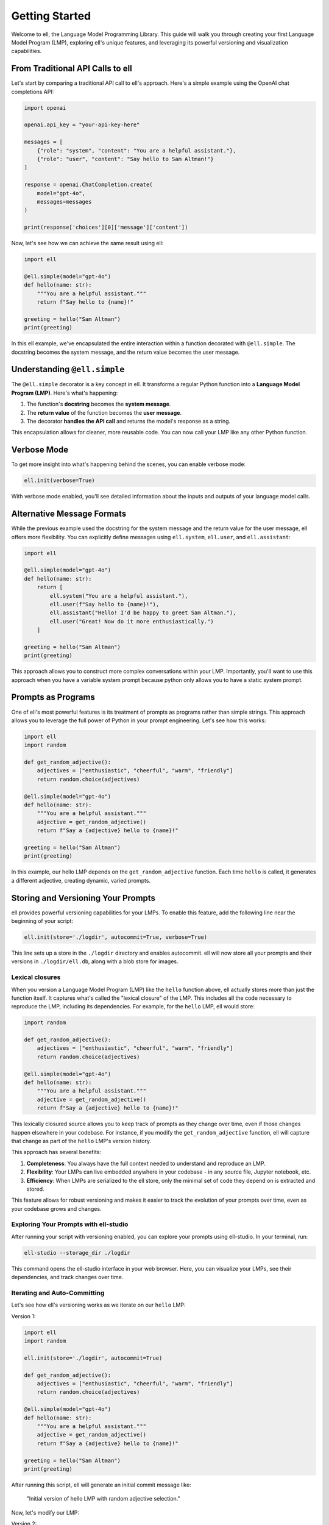 ===============
Getting Started
===============

Welcome to ell, the Language Model Programming Library. This guide will walk you through creating your first Language Model Program (LMP), exploring ell's unique features, and leveraging its powerful versioning and visualization capabilities.

From Traditional API Calls to ell
---------------------------------

Let's start by comparing a traditional API call to ell's approach. Here's a simple example using the OpenAI chat completions API:

.. code-block:: python

    import openai

    openai.api_key = "your-api-key-here"

    messages = [
        {"role": "system", "content": "You are a helpful assistant."},
        {"role": "user", "content": "Say hello to Sam Altman!"}
    ]

    response = openai.ChatCompletion.create(
        model="gpt-4o",
        messages=messages
    )

    print(response['choices'][0]['message']['content'])

Now, let's see how we can achieve the same result using ell:

.. code-block:: python

    import ell

    @ell.simple(model="gpt-4o")
    def hello(name: str):
        """You are a helpful assistant."""
        return f"Say hello to {name}!"

    greeting = hello("Sam Altman")
    print(greeting)

In this ell example, we've encapsulated the entire interaction within a function decorated with ``@ell.simple``. The docstring becomes the system message, and the return value becomes the user message.

Understanding ``@ell.simple``
------------------------------

The ``@ell.simple`` decorator is a key concept in ell. It transforms a regular Python function into a **Language Model Program (LMP)**. Here's what's happening:

1. The function's **docstring** becomes the **system message**.
2. The **return value** of the function becomes the **user message**.
3. The decorator **handles the API call** and returns the model's response as a string.

This encapsulation allows for cleaner, more reusable code. You can now call your LMP like any other Python function.

Verbose Mode
------------

To get more insight into what's happening behind the scenes, you can enable verbose mode:

.. code-block:: python

    ell.init(verbose=True)

With verbose mode enabled, you'll see detailed information about the inputs and outputs of your language model calls.


.. image:: _static/gif1.webp
   :alt: ell demonstration
   :class: rounded-image invertible-image
   :width: 100%



Alternative Message Formats
---------------------------

While the previous example used the docstring for the system message and the return value for the user message, ell offers more flexibility. You can explicitly define messages using ``ell.system``, ``ell.user``, and ``ell.assistant``:

.. code-block:: python

    import ell

    @ell.simple(model="gpt-4o")
    def hello(name: str):
        return [
            ell.system("You are a helpful assistant."),
            ell.user(f"Say hello to {name}!"),
            ell.assistant("Hello! I'd be happy to greet Sam Altman."),
            ell.user("Great! Now do it more enthusiastically.")
        ]

    greeting = hello("Sam Altman")
    print(greeting)

This approach allows you to construct more complex conversations within your LMP. Importantly, you'll want to use this approach when you have a variable system prompt because python only allows you to have a static system prompt.

Prompts as Programs
----------------------------------------

One of ell's most powerful features is its treatment of prompts as programs rather than simple strings. This approach allows you to leverage the full power of Python in your prompt engineering. Let's see how this works:

.. code-block:: python

    import ell
    import random

    def get_random_adjective():
        adjectives = ["enthusiastic", "cheerful", "warm", "friendly"]
        return random.choice(adjectives)

    @ell.simple(model="gpt-4o")
    def hello(name: str):
        """You are a helpful assistant."""
        adjective = get_random_adjective()
        return f"Say a {adjective} hello to {name}!"

    greeting = hello("Sam Altman")
    print(greeting)

In this example, our hello LMP depends on the ``get_random_adjective`` function. Each time ``hello`` is called, it generates a different adjective, creating dynamic, varied prompts.

Storing and Versioning Your Prompts
-----------------------------------

ell provides powerful versioning capabilities for your LMPs. To enable this feature, add the following line near the beginning of your script:

.. code-block:: python

    ell.init(store='./logdir', autocommit=True, verbose=True)

This line sets up a store in the ``./logdir`` directory and enables autocommit. ell will now store all your prompts and their versions in ``./logdir/ell.db``, along with a blob store for images.



Lexical closures
^^^^^^^^^^^^^^^^

When you version a Language Model Program (LMP) like the ``hello`` function above, ell actually stores more than just the function itself. It captures what's called the "lexical closure" of the LMP. This includes all the code necessary to reproduce the LMP, including its dependencies. For example, for the ``hello`` LMP, ell would store:

.. code-block:: python

    import random

    def get_random_adjective():
        adjectives = ["enthusiastic", "cheerful", "warm", "friendly"]
        return random.choice(adjectives)

    @ell.simple(model="gpt-4o")
    def hello(name: str):
        """You are a helpful assistant."""
        adjective = get_random_adjective()
        return f"Say a {adjective} hello to {name}!"

This lexically closured source allows you to keep track of prompts as they change over time, even if those changes happen elsewhere in your codebase. For instance, if you modify the ``get_random_adjective`` function, ell will capture that change as part of the ``hello`` LMP's version history.

This approach has several benefits:

1. **Completeness**: You always have the full context needed to understand and reproduce an LMP.
2. **Flexibility**: Your LMPs can live embedded anywhere in your codebase - in any source file, Jupyter notebook, etc.
3. **Efficiency**: When LMPs are serialized to the ell store, only the minimal set of code they depend on is extracted and stored.

This feature allows for robust versioning and makes it easier to track the evolution of your prompts over time, even as your codebase grows and changes.



Exploring Your Prompts with ell-studio
^^^^^^^^^^^^^^^^^^^^^^^^^^^^^^^^^^^^^^^^

After running your script with versioning enabled, you can explore your prompts using ell-studio. In your terminal, run:

.. code-block:: bash

    ell-studio --storage_dir ./logdir

This command opens the ell-studio interface in your web browser. Here, you can visualize your LMPs, see their dependencies, and track changes over time.


.. image:: _static/ell_studio_better.webp
   :alt: ell demonstration
   :class: rounded-image 
   :width: 100%



Iterating and Auto-Committing
^^^^^^^^^^^^^^^^^^^^^^^^^^^^^^



Let's see how ell's versioning works as we iterate on our ``hello`` LMP:

Version 1:

.. code-block:: python

    import ell
    import random

    ell.init(store='./logdir', autocommit=True)

    def get_random_adjective():
        adjectives = ["enthusiastic", "cheerful", "warm", "friendly"]
        return random.choice(adjectives)

    @ell.simple(model="gpt-4o")
    def hello(name: str):
        """You are a helpful assistant."""
        adjective = get_random_adjective()
        return f"Say a {adjective} hello to {name}!"

    greeting = hello("Sam Altman")
    print(greeting)

After running this script, ell will generate an initial commit message like:

    "Initial version of hello LMP with random adjective selection."

Now, let's modify our LMP:

Version 2:

.. code-block:: python

    import ell
    import random

    ell.init(store='./logdir', autocommit=True)

    def get_random_adjective():
        adjectives = ["enthusiastic", "cheerful", "warm", "friendly", "heartfelt", "sincere"]
        return random.choice(adjectives)

    def get_random_punctuation():
        return random.choice(["!", "!!", "!!!"])

    @ell.simple(model="gpt-4o")
    def hello(name: str):
        """You are a helpful and expressive assistant."""
        adjective = get_random_adjective()
        punctuation = get_random_punctuation()
        return f"Say a {adjective} hello to {name}{punctuation}"

    greeting = hello("Sam Altman")
    print(greeting)

Running this updated script will generate a new commit message:

    "Updated hello LMP: Added more adjectives, introduced random punctuation, and modified system prompt."

ell's autocommit feature uses ``gpt-4o-mini`` to generate these commit messages automatically, providing a clear history of how your LMPs evolve.


.. image:: _static/auto_commit.png
   :alt: ell demonstration
   :class: rounded-image invertible-image
   :width: 100%


Comparing Outputs Across Versions
^^^^^^^^^^^^^^^^^^^^^^^^^^^^^^^^^^^^

One of the powerful features of ell-studio is the ability to compare outputs of your LMPs across different versions. This helps you understand how changes in your code affect the language model's responses.

For example, you can select the two versions of the ``hello`` LMP we created and compare their outputs:

.. image:: _static/compare.png
   :alt: ell demonstration
   :class: rounded-image invertible-image
   :width: 100%

This comparison might show:

Version 1 output: "Here's a warm hello to Sam Altman!"
Version 2 output: "Here's a heartfelt hello to Sam Altman!!!"

By visualizing these differences, you can quickly assess the impact of your changes and make informed decisions about your prompt engineering process.

What's Next?
------------

Now that you've created your first LMP, explored versioning, and learned about ell-studio, there's much more to discover:

- ``@ell.complex``: For advanced use cases involving tool usage, structured outputs, and the full message API.
- Multimodal inputs and outputs: Work with images, videos, and audio in your LMPs.
- API clients and models: Explore various language models and APIs supported by ell.
- Designing effective Language Model Programs: Discover best practices for creating robust and efficient LMPs.
- Tutorials: Check out in-depth tutorials for real-world applications of ell.
